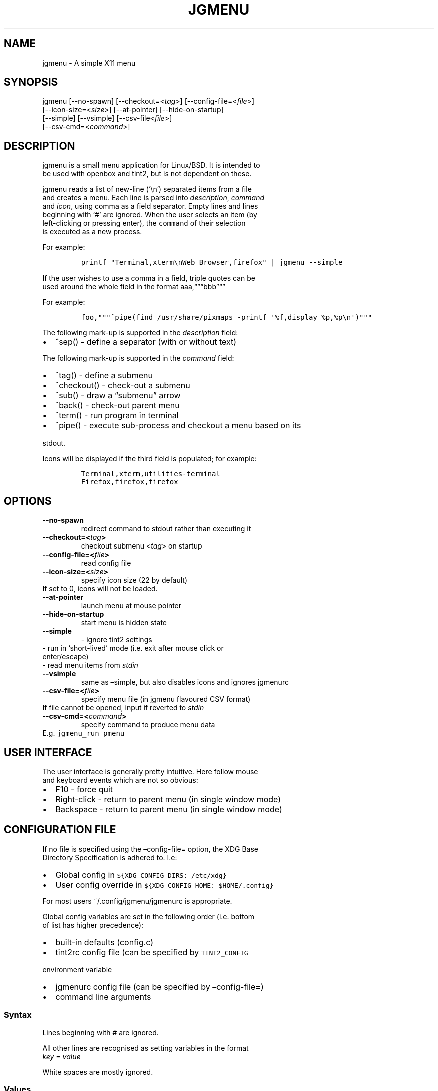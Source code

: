 .\" Automatically generated by Pandoc 2.0.6
.\"
.TH "JGMENU" "1" "20 January, 2017" "" ""
.hy
.SH NAME
.PP
jgmenu \- A simple X11 menu
.SH SYNOPSIS
.PP
jgmenu\ [\-\-no\-spawn]\ [\-\-checkout=<\f[I]tag\f[]>]\ [\-\-config\-file=<\f[I]file\f[]>]
.PD 0
.P
.PD
\ \ \ \ \ \ \ [\-\-icon\-size=<\f[I]size\f[]>] [\-\-at\-pointer]
[\-\-hide\-on\-startup]
.PD 0
.P
.PD
\ \ \ \ \ \ \ [\-\-simple] [\-\-vsimple] [\-\-csv\-file<\f[I]file\f[]>]
.PD 0
.P
.PD
\ \ \ \ \ \ \ [\-\-csv\-cmd=<\f[I]command\f[]>]
.SH DESCRIPTION
.PP
jgmenu is a small menu application for Linux/BSD.
It is intended to
.PD 0
.P
.PD
be used with openbox and tint2, but is not dependent on these.
.PP
jgmenu reads a list of new\-line (`\\n') separated items from a file
.PD 0
.P
.PD
and creates a menu.
Each line is parsed into \f[I]description\f[], \f[I]command\f[]
.PD 0
.P
.PD
and \f[I]icon\f[], using comma as a field separator.
Empty lines and lines
.PD 0
.P
.PD
beginning with `#' are ignored.
When the user selects an item (by
.PD 0
.P
.PD
left\-clicking or pressing enter), the \f[C]command\f[] of their
selection
.PD 0
.P
.PD
is executed as a new process.
.PP
For example:
.IP
.nf
\f[C]
printf\ "Terminal,xterm\\nWeb\ Browser,firefox"\ |\ jgmenu\ \-\-simple\ \ 
\f[]
.fi
.PP
If the user wishes to use a comma in a field, triple quotes can be
.PD 0
.P
.PD
used around the whole field in the format
aaa,\[lq]\[rq]\[lq]bbb\[rq]\[lq]\[rq]
.PP
For example:
.IP
.nf
\f[C]
foo,"""^pipe(find\ /usr/share/pixmaps\ \-printf\ \[aq]%f,display\ %p,%p\\n\[aq])"""
\f[]
.fi
.PP
The following mark\-up is supported in the \f[I]description\f[] field:
.IP \[bu] 2
^sep() \- define a separator (with or without text)
.PP
The following mark\-up is supported in the \f[I]command\f[] field:
.IP \[bu] 2
^tag() \- define a submenu
.IP \[bu] 2
^checkout() \- check\-out a submenu
.IP \[bu] 2
^sub() \- draw a \[lq]submenu\[rq] arrow
.IP \[bu] 2
^back() \- check\-out parent menu
.IP \[bu] 2
^term() \- run program in terminal
.IP \[bu] 2
^pipe() \- execute sub\-process and checkout a menu based on its
.PD 0
.P
.PD
\ \ stdout.
.PP
Icons will be displayed if the third field is populated; for example:
.IP
.nf
\f[C]
Terminal,xterm,utilities\-terminal
Firefox,firefox,firefox
\f[]
.fi
.SH OPTIONS
.TP
.B \-\-no\-spawn
redirect command to stdout rather than executing it
.RS
.RE
.TP
.B \-\-checkout=<\f[I]tag\f[]>
checkout submenu <\f[I]tag\f[]> on startup
.RS
.RE
.TP
.B \-\-config\-file=<\f[I]file\f[]>
read config file
.RS
.RE
.TP
.B \-\-icon\-size=<\f[I]size\f[]>
specify icon size (22 by default)
.PD 0
.P
.PD
\ \ \ \ \ \ \ If set to 0, icons will not be loaded.
.RS
.RE
.TP
.B \-\-at\-pointer
launch menu at mouse pointer
.RS
.RE
.TP
.B \-\-hide\-on\-startup
start menu is hidden state
.RS
.RE
.TP
.B \-\-simple
\ \- ignore tint2 settings
.PD 0
.P
.PD
\ \ \ \ \ \ \ \ \- run in `short\-lived' mode (i.e.\ exit after mouse
click or
.PD 0
.P
.PD
\ \ \ \ \ \ \ \ \ \ enter/escape)
.PD 0
.P
.PD
\ \ \ \ \ \ \ \ \- read menu items from \f[I]stdin\f[]
.RS
.RE
.TP
.B \-\-vsimple
same as \[en]simple, but also disables icons and ignores jgmenurc
.RS
.RE
.TP
.B \-\-csv\-file=<\f[I]file\f[]>
specify menu file (in jgmenu flavoured CSV format)
.PD 0
.P
.PD
\ \ \ \ \ \ \ If file cannot be opened, input if reverted to
\f[I]stdin\f[]
.RS
.RE
.TP
.B \-\-csv\-cmd=<\f[I]command\f[]>
specify command to produce menu data
.PD 0
.P
.PD
\ \ \ \ \ \ \ E.g.
\f[C]jgmenu_run\ pmenu\f[]
.RS
.RE
.SH USER INTERFACE
.PP
The user interface is generally pretty intuitive.
Here follow mouse
.PD 0
.P
.PD
and keyboard events which are not so obvious:
.IP \[bu] 2
F10 \- force quit
.PD 0
.P
.PD
.IP \[bu] 2
Right\-click \- return to parent menu (in single window mode)
.PD 0
.P
.PD
.IP \[bu] 2
Backspace \- return to parent menu (in single window mode)
.SH CONFIGURATION FILE
.PP
If no file is specified using the \[en]config\-file= option, the XDG
Base
.PD 0
.P
.PD
Directory Specification is adhered to.
I.e:
.IP \[bu] 2
Global config in \f[C]${XDG_CONFIG_DIRS:\-/etc/xdg}\f[]
.PD 0
.P
.PD
.IP \[bu] 2
User config override in \f[C]${XDG_CONFIG_HOME:\-$HOME/.config}\f[]
.PP
For most users ~/.config/jgmenu/jgmenurc is appropriate.
.PP
Global config variables are set in the following order (i.e.\ bottom
.PD 0
.P
.PD
of list has higher precedence):
.IP \[bu] 2
built\-in defaults (config.c)
.PD 0
.P
.PD
.IP \[bu] 2
tint2rc config file (can be specified by \f[C]TINT2_CONFIG\f[]
.PD 0
.P
.PD
\ \ \ \ environment variable
.PD 0
.P
.PD
.IP \[bu] 2
jgmenurc config file (can be specified by \[en]config\-file=)
.PD 0
.P
.PD
.IP \[bu] 2
command line arguments
.SS Syntax
.PP
Lines beginning with # are ignored.
.PP
All other lines are recognised as setting variables in the format
.PD 0
.P
.PD
\f[I]key\f[] = \f[I]value\f[]
.PP
White spaces are mostly ignored.
.SS Values
.PP
Unless otherwise specified, values as treated as simple strings.
.PP
Here follow some specific types:
.PP
boolean
.PD 0
.P
.PD
\ \ \ \ When a variable takes a boolean value, only 0 and 1 are
accepted.
.PD 0
.P
.PD
\ \ \ \ 0 means false; 1 means true.
.PP
integer
.PD 0
.P
.PD
\ \ \ \ When a variable takes an integer value, only numerical values
are
.PD 0
.P
.PD
\ \ \ \ accepted.
The only valid characters are digits (0\-9) and
.PD 0
.P
.PD
\ \ \ \ minus\-sign.
.PP
\ \ \ \ All integer variables relating to geometry and position are
.PD 0
.P
.PD
\ \ \ \ interpreted as pixel values unless otherwise specified.
.PP
color
.PD 0
.P
.PD
\ \ \ \ When a variable takes a color value, only the syntax described
.PD 0
.P
.PD
\ \ \ \ below is recognised:
.PP
\ \ \ \ #rrggbb aaa
.PP
\ \ \ \ where rr, gg and bb represent hexadecimal values (00\-ff) for
.PD 0
.P
.PD
\ \ \ \ the colours red, green and blue respectively; and aaa stands for
.PD 0
.P
.PD
\ \ \ \ the alpha channel value expressed as a percentage (0\-100).
.PD 0
.P
.PD
\ \ \ \ (i.e.\ 100 means no transparency and 0 means fully transparent.)
.PP
\ \ \ \ For example #ff0000 100 represents red with no transparency,
.PD 0
.P
.PD
\ \ \ \ whereas #000088 50 means dark blue with 50% transparency.
.PP
pathname
.PD 0
.P
.PD
\ \ \ \ When a variable takes a pathname value, it is evaluated as a
.PD 0
.P
.PD
\ \ \ \ string.
If the first character is tilde (~), it will be
.PD 0
.P
.PD
\ \ \ \ replaced by the the environment variable $HOME just as a shell
.PD 0
.P
.PD
\ \ \ \ would expand it.
.SS Variables
.PP
stay_alive = \f[B]boolean\f[] (default 1)
.PP
\ \ \ \ If set to 1, the menu will \[lq]hide\[rq] rather than
\[lq]exit\[rq] when the
.PD 0
.P
.PD
\ \ \ \ following events occur:
.PD 0
.P
.PD
\ \ \ \ \ \ \- clicking on menu item
.PD 0
.P
.PD
\ \ \ \ \ \ \- clicking outside the menu
.PD 0
.P
.PD
\ \ \ \ \ \ \- pressing escape
.PD 0
.P
.PD
\ \ \ \ When in the hidden mode, a USR1 signal will \[lq]un\-hide\[rq]
the menu.
.PP
hide_on_startup = \f[B]boolean\f[] (default 0)
.PP
\ \ \ \ If set to 1, jgmenu start in \[lq]hidden\[rq] mode.
This is useful for
.PD 0
.P
.PD
\ \ \ \ starting\ jgmenu during the boot process and then sending a
.PD 0
.P
.PD
\ \ \ \ \f[C]killall\ \-SIGUSR1\ jgmenu\f[] to show the menu.
.PP
csv_cmd = \f[B]string\f[] (default \f[C]pmenu\f[])
.PP
\ \ \ \ Defines the command to produce the jgmenu flavoured CSV for
.PD 0
.P
.PD
\ \ \ \ \f[C]jgmenu\f[].
Accpetable keyword include pmenu, xdg, lx and ob.
.PD 0
.P
.PD
\ \ \ \ If a value is given other than these keywords, it will be
.PD 0
.P
.PD
\ \ \ \ executed in a shell (so be careful!).
If left blank, jgmenu
.PD 0
.P
.PD
\ \ \ \ will read from \f[B]stdin\f[].
Examples:
.IP
.nf
\f[C]
csv_cmd\ =\ xdg
csv_cmd\ =\ jgmenu_run\ xdg\ \-\-no\-dirs\ \ 
csv_cmd\ =\ cat\ ~/mymenu.csv\ \ 
\f[]
.fi
.PP
tint2_look = \f[B]boolean\f[] (default 1)
.PP
\ \ \ \ Reads tint2rc and parses config options for colours,\ dimensions
.PD 0
.P
.PD
\ \ \ \ and alignment.
Also reads tint2 button environment variables.
.PD 0
.P
.PD
\ \ \ \ These give more accurate alignment along the length of the panel
.PD 0
.P
.PD
\ \ \ \ than what parsing the tint2 config file can achieve.
.PP
at_pointer = \f[B]boolean\f[] (default 0)
.PP
\ \ \ \ If enabled, the menu is launched at the pointer position,
.PD 0
.P
.PD
\ \ \ \ ignoring \f[C]menu_margin_?\f[] and \f[C]menu_?align\f[] values.
.PP
multi_window = \f[B]boolean\f[] (default 1)
.PP
\ \ \ \ If enabled, submenus open in new windows.
.PP
terminal_exec = \f[B]string\f[] (default x\-terminal\-emulator)
.PD 0
.P
.PD
terminal_args = \f[B]string\f[] (default \-e)
.PP
\ \ \ \ The values of these two variables are used to build a string to
.PD 0
.P
.PD
\ \ \ \ launch programs requiring a terminal to run.
.PD 0
.P
.PD
\ \ \ \ With the default values, the string would become:
.PP
\ \ \ \ x\-terminal\-emulator \-e `some_command with arguments'
.PP
\ \ \ \ terminal_args must finish with `\-e' or equivalent (where `\-e'
.PD 0
.P
.PD
\ \ \ \ refers to the meaning of `\-e' in `xterm \-e'.
.PP
monitor = \f[B]integer\f[] (default 0)
.PP
\ \ \ \ Specify a particular monitor as an index starting from 1.
.PD 0
.P
.PD
\ \ \ \ If 0, the menu will be launched on the monitor where the mouse
.PD 0
.P
.PD
\ \ \ \ is.
.PP
menu_margin_x = \f[B]integer\f[] (default 2)
.PD 0
.P
.PD
menu_margin_y = \f[B]integer\f[] (default 32)
.PD 0
.P
.PD
menu_width = \f[B]integer\f[] (default 200)
.PD 0
.P
.PD
menu_padding_top = \f[B]integer\f[] (default 5)
.PD 0
.P
.PD
menu_padding_right = \f[B]integer\f[] (default 5)
.PD 0
.P
.PD
menu_padding_bottom = \f[B]integer\f[] (default 5)
.PD 0
.P
.PD
menu_padding_left = \f[B]integer\f[] (default 5)
.PD 0
.P
.PD
menu_radius = \f[B]integer\f[] (default 1)
.PD 0
.P
.PD
menu_border = \f[B]integer\f[] (default 0)
.PP
\ \ \ \ \[lq]margin\[rq] refers to space outside an object
.PD 0
.P
.PD
\ \ \ \ \[lq]padding\[rq] refers to space inside an object (between
border and
.PD 0
.P
.PD
\ \ \ \ content)
.PD 0
.P
.PD
\ \ \ \ \[lq]radius\[rq] refers to the size of rounded corners
.PD 0
.P
.PD
\ \ \ \ \[lq]border\[rq] refers to the border\-thickness
.PP
\ \ \ \ The \f[C]menu_margin_*\f[] variables refer to the distance
between the
.PD 0
.P
.PD
\ \ \ \ menu (=X11 window) and the edge of the screen.
.PP
menu_halign = (left | right) (default left)
.PD 0
.P
.PD
menu_valign = (top | bottom) (default bottom)
.PP
\ \ \ \ Horizontal and vertical alignment respectively.
.PP
sub_spacing = \f[B]integer\f[] (default 1)
.PP
\ \ \ \ Horizontal space between windows.
A negative value results in
.PD 0
.P
.PD
\ \ \ \ each submenu window overlapping its parent window.
.PP
sub_padding_top = \f[B]integer\f[] (default \-1)
.PD 0
.P
.PD
sub_padding_right = \f[B]integer\f[] (default \-1)
.PD 0
.P
.PD
sub_padding_bottom = \f[B]integer\f[] (default \-1)
.PD 0
.P
.PD
sub_padding_left = \f[B]integer\f[] (default \-1)
.PP
\ \ \ \ The same as \f[C]menu_padding_*\f[] but applies to submenu
windows
.PD 0
.P
.PD
\ \ \ \ only.
If set to a negative value, the \f[C]menu_padding_*\f[]
.PD 0
.P
.PD
\ \ \ \ equivalent will be used.
.PP
sub_hover_action = \f[B]integer\f[] (default 1)
.PP
\ \ \ \ Open submenu when hovering over item (only works in
multi\-window
.PD 0
.P
.PD
\ \ \ \ mode).
.PP
item_margin_x = \f[B]integer\f[] (default 3)
.PD 0
.P
.PD
item_margin_y = \f[B]integer\f[] (default 3)
.PD 0
.P
.PD
item_height = \f[B]integer\f[] (default 25)
.PD 0
.P
.PD
item_padding_x = \f[B]integer\f[] (default 4)
.PD 0
.P
.PD
item_radius = \f[B]integer\f[] (default 1)
.PD 0
.P
.PD
item_border = \f[B]integer\f[] (default 0)
.PP
\ \ \ \ See equivalent \f[C]menu_\f[] variable definitions.
.PP
item_halign = (left | right) (default left)
.PP
\ \ \ \ Horizontal alignment of actual menu items.
Items are left\-aligned
.PD 0
.P
.PD
\ \ \ \ by default.
If set to right, the option \f[C]arrow_string\f[] should be
.PD 0
.P
.PD
\ \ \ \ changed too.
.PP
sep_height = \f[B]integer\f[] (default 5)
.PP
\ \ \ \ height of separator (defined by ^sep())
.PP
font = \f[B]string\f[] (unset by default)
.PP
\ \ \ \ \[lq]font\[rq] accepts a string such as \[lq]Cantarell 10\[rq]
.PD 0
.P
.PD
\ \ \ \ The font description without a specified size unit is
.PD 0
.P
.PD
\ \ \ \ interpreted as \[lq]points\[rq].
If \[lq]px\[rq] is added, it will be read as
.PD 0
.P
.PD
\ \ \ \ pixels.\ Using \[lq]points\[rq] enables consistency with other
.PD 0
.P
.PD
\ \ \ \ applications.
.PP
font_fallback = \f[B]string\f[] (default xtg)
.PP
\ \ \ \ The same as `icon_theme_fallback' (see below)
.PP
icon_size = \f[B]integer\f[] (default 22)
.PP
\ \ \ \ If icon_size is set to 0, icons will not be searched for and
.PD 0
.P
.PD
\ \ \ \ loaded.
.PP
icon_text_spacing = \f[B]integer\f[] (default 10)
.PP
\ \ \ \ Distance between icon and text.
.PP
icon_theme = \f[B]string\f[] (unset by default)
.PP
\ \ \ \ If an xsettings\-daemon is running, the icon theme will be
.PD 0
.P
.PD
\ \ \ \ obtained\ from that daemon.
Otherwise, the variable above will be
.PD 0
.P
.PD
\ \ \ \ read.
.PP
\ \ \ \ The behaviour described above can be over\-ruled by defining the
.PD 0
.P
.PD
\ \ \ \ following two:
.PP
icon_theme_fallback = \f[B]string\f[] (default xtg)
.PP
\ \ \ \ Specifies the fallback sources of the icon theme in order of
.PD 0
.P
.PD
\ \ \ \ precedence, where the left\-most letter designates the source
.PD 0
.P
.PD
\ \ \ \ with the highest precedence.
The following are acceptable
.PD 0
.P
.PD
\ \ \ \ characters:
.PP
\ \ \ \ x = xsettings
.PD 0
.P
.PD
\ \ \ \ t = tint2 config file
.PD 0
.P
.PD
\ \ \ \ g = gtk3.0 config file
.PP
\ \ \ \ `icon_theme' takes priority if set.
.PP
\ \ \ \ In order to increase consistency with tint2, xsettings
.PD 0
.P
.PD
\ \ \ \ variables will only be read if the tint2rc variable
.PD 0
.P
.PD
\ \ \ \ launcher_icon_theme_override is zero.
.PP
arrow_string = \f[B]string\f[] (default ▸)
.PP
\ \ \ \ The \[lq]arrow\[rq] indicates that a menu item points a submenu.
.PD 0
.P
.PD
\ \ \ \ Suggested styles include:
.PD 0
.P
.PD
\ \ \ \ → ▶ ➔ ➙ ➛ ➜ ➝ ➞ ➟ ➠ ➡ ➢ ➣ ➤ ➥ ➦ ↦ ⇒ ⇝ ⇢ ⇥ ⇨ ⇾ ➭ ➮ ➯ ➱ ➲ ➺ ➼ ➽ ➾
.PP
arrow_width = \f[B]integer\f[] (default 15)
.PP
\ \ \ \ Width of area allocated for arrow.
Set to 0 to hide arrow.
.PP
color_menu_bg = \f[B]color\f[] (default #000000 70)
.PD 0
.P
.PD
color_menu_fg = \f[B]color\f[] (default #eeeeee 20)
.PD 0
.P
.PD
color_menu_border = \f[B]color\f[] (default #eeeeee 8)
.PD 0
.P
.PD
color_norm_bg = \f[B]color\f[] (default #000000 00)
.PD 0
.P
.PD
color_norm_fg = \f[B]color\f[] (default #eeeeee 100)
.PD 0
.P
.PD
color_sel_bg = \f[B]color\f[] (default #ffffff 20)
.PD 0
.P
.PD
color_sel_fg = \f[B]color\f[] (default #eeeeee 100)
.PD 0
.P
.PD
color_sel_border = \f[B]color\f[] (default #eeeeee 8)
.PD 0
.P
.PD
color_sep_fg = \f[B]color\f[] (default #ffffff 20)
.PP
csv_name_format = \f[B]string\f[] (default \f[C]%n\ (%g)\f[])
.PP
\ \ \ \ Defines the format of the \f[I]name\f[] field for CSV generators
.PD 0
.P
.PD
\ \ \ \ (currently only applicable to lx).
It understands the following
.PD 0
.P
.PD
\ \ \ \ two fields:
.PD 0
.P
.PD
\ \ \ \ \ \ \ \ %n \- application name
.PD 0
.P
.PD
\ \ \ \ \ \ \ \ %g \- application generic name
.PD 0
.P
.PD
\ \ \ \ If a \f[I]generic name\f[] does not exist or is the same as the
\f[I]name\f[],
.PD 0
.P
.PD
\ \ \ \ %n will be used without any formatting.
.SH SEE ALSO
.PP
\f[C]JGMENU_RUN(1)\f[]
.PD 0
.P
.PD
\f[C]JGMENUTUTORIAL(7)\f[]
.PP
The jgmenu source code and documentation can be downloaded from
.PD 0
.P
.PD
<https://github.com/johanmalm/jgmenu/>
.SH AUTHORS
Johan Malm.
